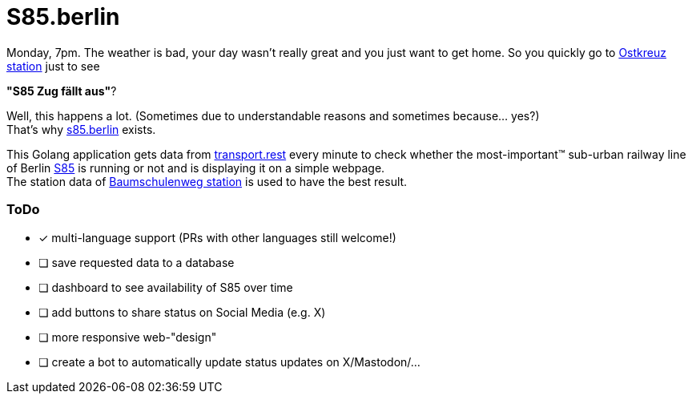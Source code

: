 = S85.berlin

Monday, 7pm. The weather is bad, your day wasn't really great and you just want to get home. So you quickly go to https://en.wikipedia.org/wiki/Berlin_Ostkreuz_station[Ostkreuz station] just to see

*"S85     Zug fällt aus"*?

Well, this happens a lot. (Sometimes due to understandable reasons and sometimes because... yes?) +
That's why https://s85.berlin[s85.berlin] exists.

This Golang application gets data from https://transport.rest[transport.rest] every minute to check whether the most-important(TM) sub-urban railway line of Berlin https://sbahn.berlin/en/plan-a-journey/s85/[S85] is running or not and is displaying it on a simple webpage. +
The station data of https://en.wikipedia.org/wiki/Baumschulenweg_station[Baumschulenweg station] is used to have the best result.

=== ToDo

* [x] multi-language support (PRs with other languages still welcome!)
* [ ] save requested data to a database
* [ ] dashboard to see availability of S85 over time
* [ ] add buttons to share status on Social Media (e.g. X)
* [ ] more responsive web-"design"
* [ ] create a bot to automatically update status updates on X/Mastodon/...